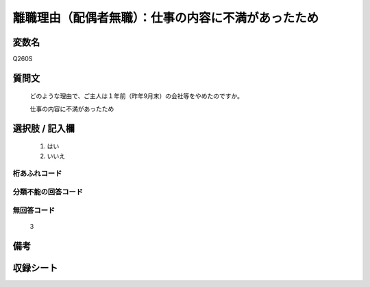 .. title:: Q260S
.. rst-class:: item

====================================================================================================
離職理由（配偶者無職）：仕事の内容に不満があったため
====================================================================================================

.. rst-class:: varname

変数名
==================

Q260S

.. rst-class:: question

質問文
==================


   どのような理由で、ご主人は１年前（昨年9月末）の会社等をやめたのですか。


   仕事の内容に不満があったため



.. rst-class:: answer

選択肢 / 記入欄
======================

  1. はい
  2. いいえ
  



.. rst-class:: overflow

桁あふれコード
-------------------------------
  


.. rst-class:: not_classified

分類不能の回答コード
-------------------------------------
  


.. rst-class:: not_available

無回答コード
-------------------------------------
  3


.. rst-class:: bikou

備考
==================
 



.. rst-class:: include_sheet

収録シート
=======================================
.. hlist::
   :columns: 3
   
   
   * p11ab_1
   
   * p12_1
   
   * p13_1
   
   * p14_1
   
   * p15_1
   
   * p16abc_1
   
   * p17_1
   
   * p18_1
   
   * p19_1
   
   * p20_1
   
   * p21abcd_1
   
   * p22_1
   
   * p23_1
   
   * p24_1
   
   * p25_1
   
   * p26_1
   
   * p27_1
   
   * p28_1
   
   


.. index:: Q260S